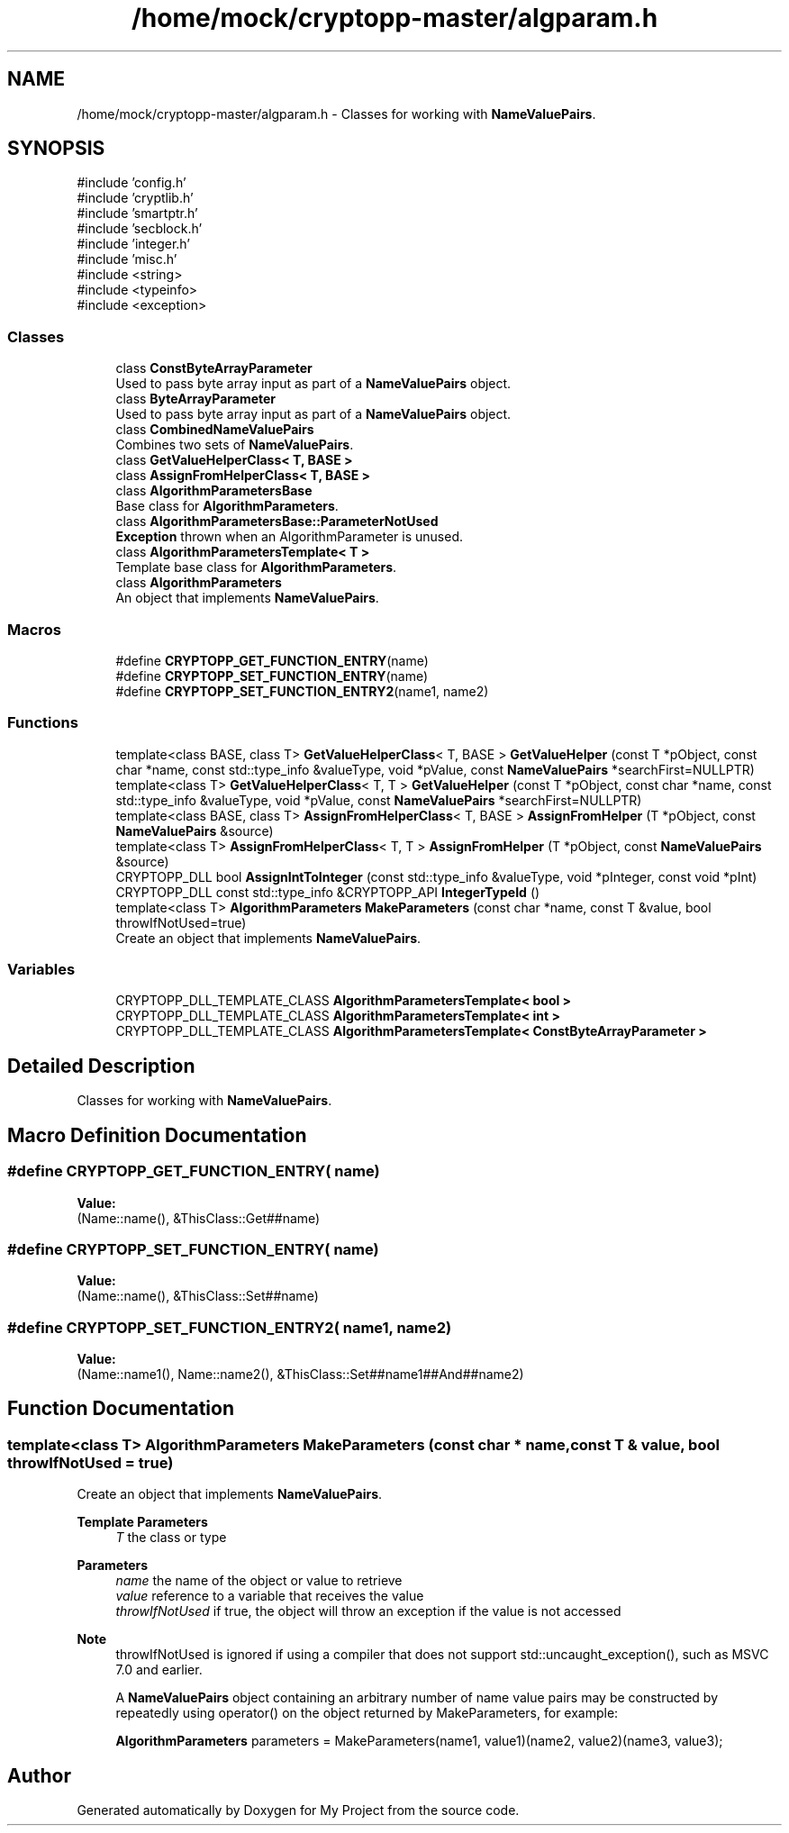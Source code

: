 .TH "/home/mock/cryptopp-master/algparam.h" 3 "My Project" \" -*- nroff -*-
.ad l
.nh
.SH NAME
/home/mock/cryptopp-master/algparam.h \- Classes for working with \fBNameValuePairs\fP\&.

.SH SYNOPSIS
.br
.PP
\fR#include 'config\&.h'\fP
.br
\fR#include 'cryptlib\&.h'\fP
.br
\fR#include 'smartptr\&.h'\fP
.br
\fR#include 'secblock\&.h'\fP
.br
\fR#include 'integer\&.h'\fP
.br
\fR#include 'misc\&.h'\fP
.br
\fR#include <string>\fP
.br
\fR#include <typeinfo>\fP
.br
\fR#include <exception>\fP
.br

.SS "Classes"

.in +1c
.ti -1c
.RI "class \fBConstByteArrayParameter\fP"
.br
.RI "Used to pass byte array input as part of a \fBNameValuePairs\fP object\&. "
.ti -1c
.RI "class \fBByteArrayParameter\fP"
.br
.RI "Used to pass byte array input as part of a \fBNameValuePairs\fP object\&. "
.ti -1c
.RI "class \fBCombinedNameValuePairs\fP"
.br
.RI "Combines two sets of \fBNameValuePairs\fP\&. "
.ti -1c
.RI "class \fBGetValueHelperClass< T, BASE >\fP"
.br
.ti -1c
.RI "class \fBAssignFromHelperClass< T, BASE >\fP"
.br
.ti -1c
.RI "class \fBAlgorithmParametersBase\fP"
.br
.RI "Base class for \fBAlgorithmParameters\fP\&. "
.ti -1c
.RI "class \fBAlgorithmParametersBase::ParameterNotUsed\fP"
.br
.RI "\fBException\fP thrown when an AlgorithmParameter is unused\&. "
.ti -1c
.RI "class \fBAlgorithmParametersTemplate< T >\fP"
.br
.RI "Template base class for \fBAlgorithmParameters\fP\&. "
.ti -1c
.RI "class \fBAlgorithmParameters\fP"
.br
.RI "An object that implements \fBNameValuePairs\fP\&. "
.in -1c
.SS "Macros"

.in +1c
.ti -1c
.RI "#define \fBCRYPTOPP_GET_FUNCTION_ENTRY\fP(name)"
.br
.ti -1c
.RI "#define \fBCRYPTOPP_SET_FUNCTION_ENTRY\fP(name)"
.br
.ti -1c
.RI "#define \fBCRYPTOPP_SET_FUNCTION_ENTRY2\fP(name1,  name2)"
.br
.in -1c
.SS "Functions"

.in +1c
.ti -1c
.RI "template<class BASE, class T> \fBGetValueHelperClass\fP< T, BASE > \fBGetValueHelper\fP (const T *pObject, const char *name, const std::type_info &valueType, void *pValue, const \fBNameValuePairs\fP *searchFirst=NULLPTR)"
.br
.ti -1c
.RI "template<class T> \fBGetValueHelperClass\fP< T, T > \fBGetValueHelper\fP (const T *pObject, const char *name, const std::type_info &valueType, void *pValue, const \fBNameValuePairs\fP *searchFirst=NULLPTR)"
.br
.ti -1c
.RI "template<class BASE, class T> \fBAssignFromHelperClass\fP< T, BASE > \fBAssignFromHelper\fP (T *pObject, const \fBNameValuePairs\fP &source)"
.br
.ti -1c
.RI "template<class T> \fBAssignFromHelperClass\fP< T, T > \fBAssignFromHelper\fP (T *pObject, const \fBNameValuePairs\fP &source)"
.br
.ti -1c
.RI "CRYPTOPP_DLL bool \fBAssignIntToInteger\fP (const std::type_info &valueType, void *pInteger, const void *pInt)"
.br
.ti -1c
.RI "CRYPTOPP_DLL const std::type_info &CRYPTOPP_API \fBIntegerTypeId\fP ()"
.br
.ti -1c
.RI "template<class T> \fBAlgorithmParameters\fP \fBMakeParameters\fP (const char *name, const T &value, bool throwIfNotUsed=true)"
.br
.RI "Create an object that implements \fBNameValuePairs\fP\&. "
.in -1c
.SS "Variables"

.in +1c
.ti -1c
.RI "CRYPTOPP_DLL_TEMPLATE_CLASS \fBAlgorithmParametersTemplate< bool >\fP"
.br
.ti -1c
.RI "CRYPTOPP_DLL_TEMPLATE_CLASS \fBAlgorithmParametersTemplate< int >\fP"
.br
.ti -1c
.RI "CRYPTOPP_DLL_TEMPLATE_CLASS \fBAlgorithmParametersTemplate< ConstByteArrayParameter >\fP"
.br
.in -1c
.SH "Detailed Description"
.PP
Classes for working with \fBNameValuePairs\fP\&.


.SH "Macro Definition Documentation"
.PP
.SS "#define CRYPTOPP_GET_FUNCTION_ENTRY( name)"
\fBValue:\fP
.nf
(Name::name(), &ThisClass::Get##name)
.PP
.fi

.SS "#define CRYPTOPP_SET_FUNCTION_ENTRY( name)"
\fBValue:\fP
.nf
(Name::name(), &ThisClass::Set##name)
.PP
.fi

.SS "#define CRYPTOPP_SET_FUNCTION_ENTRY2( name1,  name2)"
\fBValue:\fP
.nf
(Name::name1(), Name::name2(), &ThisClass::Set##name1##And##name2)
.PP
.fi

.SH "Function Documentation"
.PP
.SS "template<class T> \fBAlgorithmParameters\fP MakeParameters (const char * name, const T & value, bool throwIfNotUsed = \fRtrue\fP)"

.PP
Create an object that implements \fBNameValuePairs\fP\&.
.PP
\fBTemplate Parameters\fP
.RS 4
\fIT\fP the class or type
.RE
.PP
\fBParameters\fP
.RS 4
\fIname\fP the name of the object or value to retrieve
.br
\fIvalue\fP reference to a variable that receives the value
.br
\fIthrowIfNotUsed\fP if true, the object will throw an exception if the value is not accessed
.RE
.PP
\fBNote\fP
.RS 4
throwIfNotUsed is ignored if using a compiler that does not support std::uncaught_exception(), such as MSVC 7\&.0 and earlier\&.

.PP
A \fBNameValuePairs\fP object containing an arbitrary number of name value pairs may be constructed by repeatedly using \fRoperator()\fP on the object returned by \fRMakeParameters\fP, for example:
.PP
.nf

    \fBAlgorithmParameters\fP parameters = MakeParameters(name1, value1)(name2, value2)(name3, value3);

.fi
.PP

.RE
.PP

.SH "Author"
.PP
Generated automatically by Doxygen for My Project from the source code\&.
